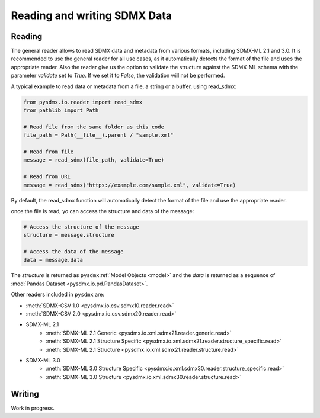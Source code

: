 .. _general-rw:

Reading and writing SDMX Data
=============================

.. _general-reader-tutorial:

Reading
-------
The general reader allows to read SDMX data and metadata from various formats,
including SDMX-ML 2.1 and 3.0.
It is recommended to use the general reader for all use cases,
as it automatically detects the format of the file and uses the appropriate reader.
Also the reader give us the option to validate the structure against the SDMX-ML schema
with the parameter `validate` set to `True`. If we set it to `False`, the validation will not be performed.

A typical example to read data or metadata from a file, a string or a buffer, using read_sdmx:

.. code-block:: python

    from pysdmx.io.reader import read_sdmx
    from pathlib import Path

    # Read file from the same folder as this code
    file_path = Path(__file__).parent / "sample.xml"

    # Read from file
    message = read_sdmx(file_path, validate=True)

    # Read from URL
    message = read_sdmx("https://example.com/sample.xml", validate=True)

By default, the read_sdmx function will automatically detect the format of the file and use the appropriate reader.

once the file is read, yo can access the structure and data of the message:

.. code-block:: python

   # Access the structure of the message
   structure = message.structure

   # Access the data of the message
   data = message.data

The `structure` is returned as ``pysdmx``:ref:`Model Objects <model>` and
the `data` is returned as a sequence of :mod:`Pandas Dataset <pysdmx.io.pd.PandasDataset>`.


Other readers included in ``pysdmx`` are:

- :meth:`SDMX-CSV 1.0 <pysdmx.io.csv.sdmx10.reader.read>`
- :meth:`SDMX-CSV 2.0 <pysdmx.io.csv.sdmx20.reader.read>`
- SDMX-ML 2.1
    - :meth:`SDMX-ML 2.1 Generic <pysdmx.io.xml.sdmx21.reader.generic.read>`
    - :meth:`SDMX-ML 2.1 Structure Specific <pysdmx.io.xml.sdmx21.reader.structure_specific.read>`
    - :meth:`SDMX-ML 2.1 Structure <pysdmx.io.xml.sdmx21.reader.structure.read>`
- SDMX-ML 3.0
    - :meth:`SDMX-ML 3.0 Structure Specific <pysdmx.io.xml.sdmx30.reader.structure_specific.read>`
    - :meth:`SDMX-ML 3.0 Structure <pysdmx.io.xml.sdmx30.reader.structure.read>`

Writing
-------

Work in progress.